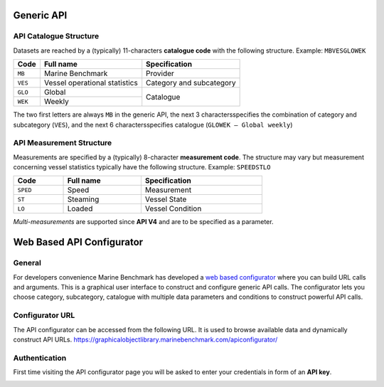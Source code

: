 ************************************************
Generic API
************************************************


API Catalogue Structure
================================================

Datasets are reached by a (typically) 11-characters **catalogue code** with the following structure. Example: ``MBVESGLOWEK``

+--------------+-------------------------------+--------------------------+
| Code         | Full name                     | Specification            |
+==============+===============================+==========================+
| ``MB``       | Marine Benchmark              | Provider                 |
+--------------+-------------------------------+--------------------------+
| ``VES``      | Vessel operational statistics | Category and subcategory |
+--------------+-------------------------------+--------------------------+
| ``GLO``      | Global                        |                          |
+--------------+-------------------------------+    Catalogue             |
| ``WEK``      | Weekly                        |                          |
+--------------+-------------------------------+--------------------------+

The two first letters are always ``MB`` in the generic API, the next 3 charactersspecifies the combination of category and subcategory (``VES``), and the next 6 charactersspecifies catalogue (``GLOWEK – Global weekly``)


API Measurement Structure
================================================

Measurements are specified by a (typically) 8-character **measurement code**. The structure may vary but measurement concerning vessel statistics typically have the following structure.
Example: ``SPEEDSTLO``


.. list-table:: 
    :width: 70%
    :header-rows: 1

    * - Code 
      - Full name 
      - Specification
    * - ``SPED``
      - Speed
      - Measurement
    * - ``ST``
      - Steaming
      - Vessel State
    * - ``LO``
      - Loaded
      - Vessel Condition

`Multi-measurements` are supported since **API V4** and are to be specified as a parameter. 

.. Available catalogues and corresponding measures for vessel statistics can be found in `References`_

************************************************
Web Based API Configurator
************************************************

General
================================================

For developers convenience Marine Benchmark has developed a `web based configurator`_ where you can build URL calls and arguments.
This is a graphical user interface to construct and configure generic API calls. The configurator lets you choose category, subcategory, catalogue with multiple data parameters and conditions to construct powerful API calls.

Configurator URL
================================================

The API configurator can be accessed from the following URL. It is used to browse available data and dynamically construct API URLs.
https://graphicalobjectlibrary.marinebenchmark.com/apiconfigurator/



.. _web based configurator: https://graphicalobjectlibrary.marinebenchmark.com/apiconfigurator/


Authentication
================================================

First time visiting the API configurator page you will be asked to enter your credentials in form of an **API key**.

.. image:: _static/images/key.png
  :width: 100%
  :alt: Alternative text


